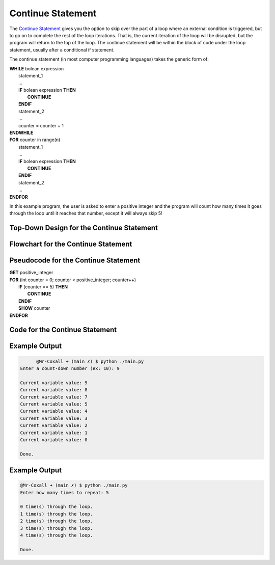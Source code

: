 .. _continue-statement:

Continue Statement
==================

The `Continue Statement <https://en.wikipedia.org/wiki/Control_flow#Continuation_with_next_iteration>`_ gives you the option to skip over the part of a loop where an external condition is triggered, but to go on to complete the rest of the loop iterations. That is, the current iteration of the loop will be disrupted, but the program will return to the top of the loop. The continue statement will be within the block of code under the loop statement, usually after a conditional if statement.

The continue statement (in most computer programming languages) takes the generic form of:

| **WHILE** bolean expression
|     statement_1 
|     ...
|     **IF** bolean expression **THEN**
|         **CONTINUE**
|     **ENDIF**
|     statement_2
|     ...
|     counter = counter + 1
| **ENDWHILE**

| **FOR** counter in range(n)
|     statement_1
|     ...
|     **IF** bolean expression **THEN**
|         **CONTINUE**
|     **ENDIF**
|     statement_2
|     ...
| **ENDFOR**

In this example program, the user is asked to enter a positive integer and the program will count how many times it goes through the loop until it reaches that number, except it will always skip 5!

Top-Down Design for the Continue Statement
^^^^^^^^^^^^^^^^^^^^^^^^^^^^^^^^^^^^^^^^^^
.. image:: ./images/top-down-continue.png
   :alt: Top-Down Design for Continue Statement
   :align: center

Flowchart for the Continue Statement
^^^^^^^^^^^^^^^^^^^^^^^^^^^^^^^^^^^^
.. image:: ./images/flowchart-continue.png
   :alt: Continue Statement flowchart
   :align: center

Pseudocode for the Continue Statement
^^^^^^^^^^^^^^^^^^^^^^^^^^^^^^^^^^^^^
| **GET** positive_integer
| **FOR** (int counter = 0; counter < positive_integer; counter++)
|     **IF** (counter == 5) **THEN**
|         **CONTINUE**
|     **ENDIF**
|     **SHOW** counter
| **ENDFOR** 

Code for the Continue Statement
^^^^^^^^^^^^^^^^^^^^^^^^^^^^
.. tabs::

  .. group-tab:: C
    .. code-block:: C
      .. literalinclude:: ../../code_examples/3-Structured_Problem_Solving/17-Continue/C/main.c
        :language: C
        :linenos:
        :emphasize-lines: 24-26

  .. group-tab:: C++
    .. code-block:: C++
      .. literalinclude:: ../../code_examples/3-Structured_Problem_Solving/17-Continue/CPP/main.cpp
        :language: C++
        :linenos:
        :emphasize-lines: 24-26

  .. group-tab:: C#
    .. code-block:: C#
      .. literalinclude:: ../../code_examples/3-Structured_Problem_Solving/17-Continue/CSharp/main.cs
        :language: C#
        :linenos:
        :emphasize-lines: 28-30

  .. group-tab:: Go
    .. code-block:: Go
      .. literalinclude:: ../../code_examples/3-Structured_Problem_Solving/17-Continue/Go/main.go
        :language: go
        :linenos:
        :emphasize-lines: 30-32

  .. group-tab:: Java
    .. code-block:: Java
      .. literalinclude:: ../../code_examples/3-Structured_Problem_Solving/17-Continue/Java/Main.java
        :language: java
        :linenos:
        :emphasize-lines: 31-33

  .. group-tab:: JavaScript
    .. code-block:: JavaScript
      .. literalinclude:: ../../code_examples/3-Structured_Problem_Solving/17-Continue/JavaScript/main.js
        :language: javascript
        :linenos:
        :emphasize-lines: 22-24

  .. group-tab:: Python
    .. code-block:: Python
      .. literalinclude:: ../../code_examples/3-Structured_Problem_Solving/17-Continue/Python/main.py
        :language: python
        :linenos:
        :emphasize-lines: 21-22

Example Output
^^^^^^^^^^^^^^
.. code-block:: console

	@Mr-Coxall ➜ (main ✗) $ python ./main.py
  Enter a count-down number (ex: 10): 9

  Current variable value: 9
  Current variable value: 8
  Current variable value: 7
  Current variable value: 5
  Current variable value: 4
  Current variable value: 3
  Current variable value: 2
  Current variable value: 1
  Current variable value: 0

  Done.

Example Output
^^^^^^^^^^^^^^
.. code-block:: console

	@Mr-Coxall ➜ (main ✗) $ python ./main.py
	Enter how many times to repeat: 5

	0 time(s) through the loop.
	1 time(s) through the loop.
	2 time(s) through the loop.
	3 time(s) through the loop.
	4 time(s) through the loop.

	Done.
